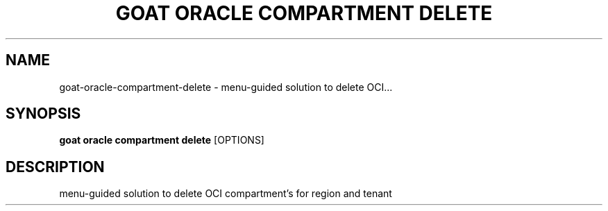 .TH "GOAT ORACLE COMPARTMENT DELETE" "1" "2024-02-04" "2024.2.4.728" "goat oracle compartment delete Manual"
.SH NAME
goat\-oracle\-compartment\-delete \- menu-guided solution to delete OCI...
.SH SYNOPSIS
.B goat oracle compartment delete
[OPTIONS]
.SH DESCRIPTION
menu-guided solution to delete OCI compartment's for region and tenant
